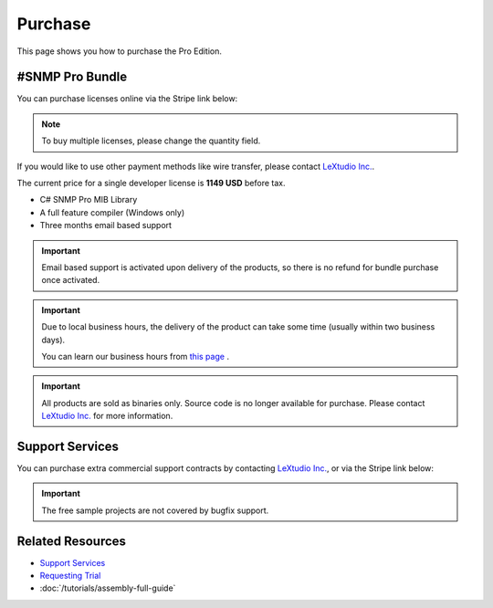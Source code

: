 Purchase
========

This page shows you how to purchase the Pro Edition.

#SNMP Pro Bundle
----------------

You can purchase licenses online via the Stripe link below:

.. raw:: html

   <script async
      src="https://js.stripe.com/v3/buy-button.js">
   </script>

   <stripe-buy-button
      buy-button-id="buy_btn_1Qgym1Ad8zPsD0tkcO5F1aUp"
      publishable-key="pk_live_51Iv1HkAd8zPsD0tk1fblws8dATC8VyEzSRBQVWpoDh2zYFc955Qv8xHRzFI86ScSiYVheXEeieLwbYPdIXt9GknJ00jpF2F3tc"
   >
   </stripe-buy-button>

.. note:: To buy multiple licenses, please change the quantity field.

If you would like to use other payment methods like wire transfer, please
contact `LeXtudio Inc.`_.

The current price for a single developer license is **1149 USD** before tax.

* C# SNMP Pro MIB Library
* A full feature compiler (Windows only)
* Three months email based support

.. important:: Email based support is activated upon delivery of the products,
   so there is no refund for bundle purchase once activated.

.. important:: Due to local business hours, the delivery of the product can
   take some time (usually within two business days).

   You can learn our business hours from
   `this page <https://support.lextudio.com/contracts/purchase.html>`_ .

.. important:: All products are sold as binaries only. Source code is no longer
   available for purchase. Please contact `LeXtudio Inc.`_
   for more information.

Support Services
----------------

You can purchase extra commercial support contracts by contacting `LeXtudio Inc.`_,
or via the Stripe link below:

.. important:: The free sample projects are not covered by bugfix support.

.. raw:: html

    <script async src="https://js.stripe.com/v3/pricing-table.js"></script>
    <stripe-pricing-table pricing-table-id="prctbl_1PwXzJAd8zPsD0tkrJF0I79L"
    publishable-key="pk_live_51Iv1HkAd8zPsD0tk1fblws8dATC8VyEzSRBQVWpoDh2zYFc955Qv8xHRzFI86ScSiYVheXEeieLwbYPdIXt9GknJ00jpF2F3tc">
    </stripe-pricing-table>

.. _LeXtudio Inc.: https://www.lextudio.com/

Related Resources
-----------------

- `Support Services <https://support.lextudio.com>`_
- `Requesting Trial <https://www.sharpsnmp.com/#contact-us>`_
- :doc:`/tutorials/assembly-full-guide`
